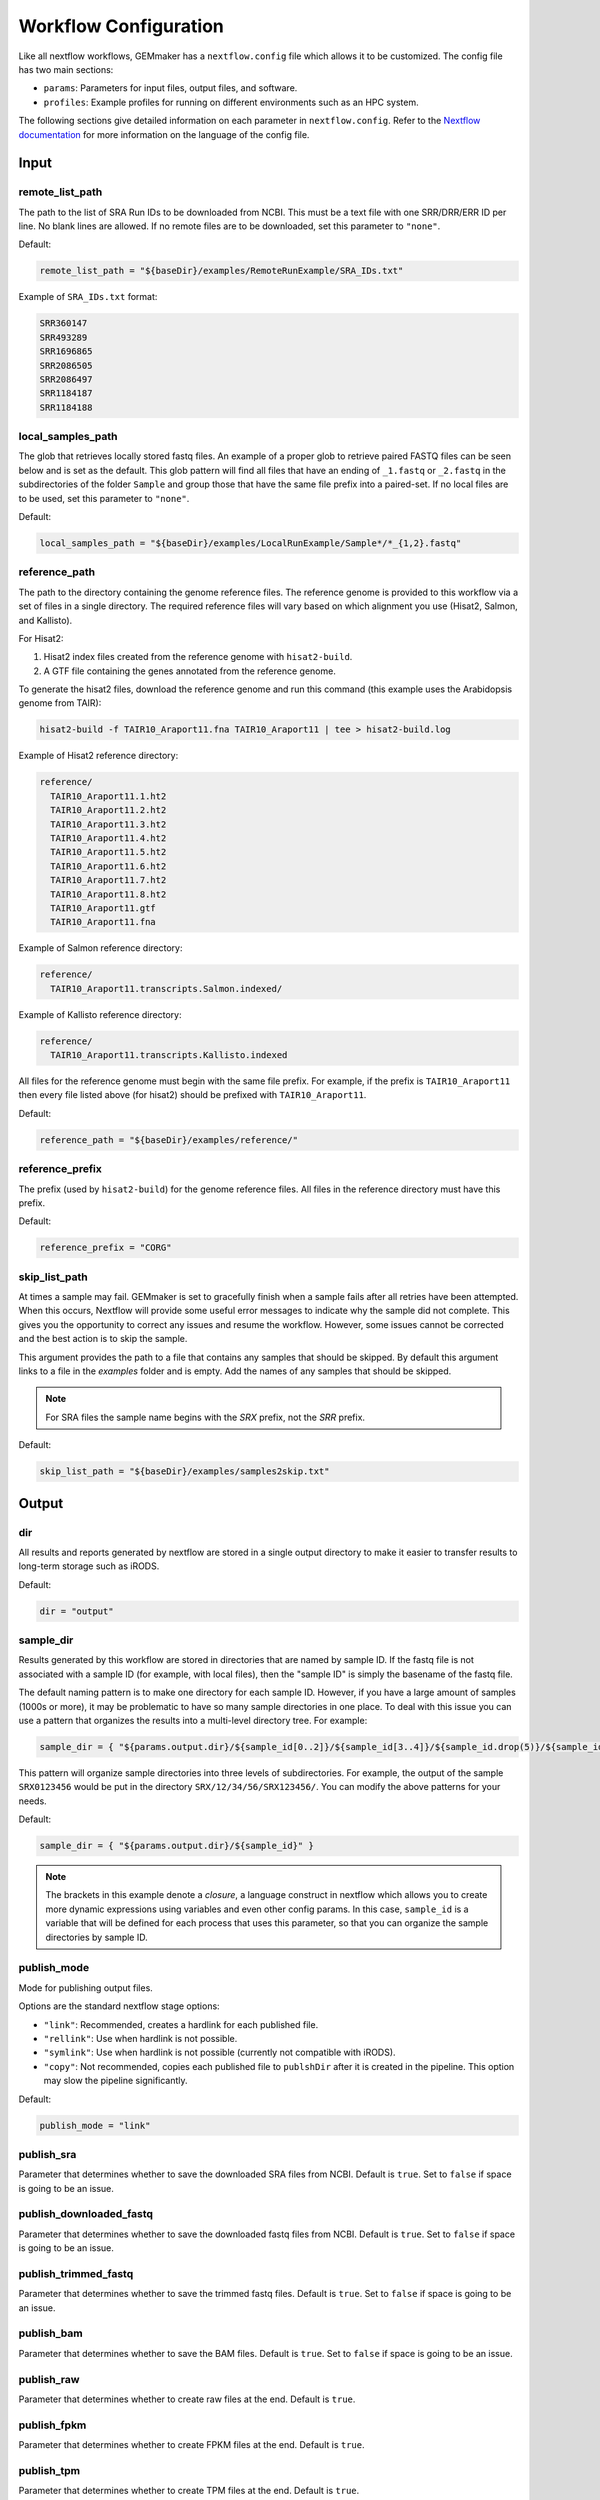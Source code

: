 .. _configuration:

Workflow Configuration
----------------------

Like all nextflow workflows, GEMmaker has a ``nextflow.config`` file which allows it to be customized. The config file has two main sections:

- ``params``: Parameters for input files, output files, and software.
- ``profiles``: Example profiles for running on different environments such as an HPC system.

The following sections give detailed information on each parameter in ``nextflow.config``. Refer to the `Nextflow documentation <https://www.nextflow.io/docs/latest/config.html#config-profiles>`__ for more information on the language of the config file.

Input
~~~~~

remote_list_path
================

The path to the list of SRA Run IDs to be downloaded from NCBI. This must be a text file with one SRR/DRR/ERR ID per line. No blank lines are allowed. If no remote files are to be downloaded, set this parameter to ``"none"``.

Default:

.. code:: bash

  remote_list_path = "${baseDir}/examples/RemoteRunExample/SRA_IDs.txt"

Example of ``SRA_IDs.txt`` format:

.. code:: bash

  SRR360147
  SRR493289
  SRR1696865
  SRR2086505
  SRR2086497
  SRR1184187
  SRR1184188

local_samples_path
==================

The glob that retrieves locally stored fastq files. An example of a proper glob to retrieve paired FASTQ files can be seen below and is set as the default. This glob pattern will find all files that have an ending of ``_1.fastq`` or ``_2.fastq`` in the subdirectories of the folder ``Sample`` and group those that have the same file prefix into a paired-set. If no local files are to be used, set this parameter to ``"none"``.

Default:

.. code:: bash

  local_samples_path = "${baseDir}/examples/LocalRunExample/Sample*/*_{1,2}.fastq"

reference_path
==============

The path to the directory containing the genome reference files. The reference genome is provided to this workflow via a set of files in a single directory. The required reference files will vary based on which alignment you use (Hisat2, Salmon, and Kallisto).

For Hisat2:

1. Hisat2 index files created from the reference genome with ``hisat2-build``.
2. A GTF file containing the genes annotated from the reference genome.

To generate the hisat2 files, download the reference genome and run this command (this example uses the Arabidopsis genome from TAIR):

.. code:: bash

  hisat2-build -f TAIR10_Araport11.fna TAIR10_Araport11 | tee > hisat2-build.log

Example of Hisat2 reference directory:

.. code:: bash

  reference/
    TAIR10_Araport11.1.ht2
    TAIR10_Araport11.2.ht2
    TAIR10_Araport11.3.ht2
    TAIR10_Araport11.4.ht2
    TAIR10_Araport11.5.ht2
    TAIR10_Araport11.6.ht2
    TAIR10_Araport11.7.ht2
    TAIR10_Araport11.8.ht2
    TAIR10_Araport11.gtf
    TAIR10_Araport11.fna

Example of Salmon reference directory:

.. code:: bash

  reference/
    TAIR10_Araport11.transcripts.Salmon.indexed/

Example of Kallisto reference directory:

.. code:: bash

  reference/
    TAIR10_Araport11.transcripts.Kallisto.indexed

All files for the reference genome must begin with the same file prefix. For example, if the prefix is ``TAIR10_Araport11`` then every file listed above (for hisat2) should be prefixed with ``TAIR10_Araport11``.

Default:

.. code:: bash

  reference_path = "${baseDir}/examples/reference/"

reference_prefix
================

The prefix (used by ``hisat2-build``) for the genome reference files. All files in the reference directory must have this prefix.

Default:

.. code:: bash

  reference_prefix = "CORG"

skip_list_path
==============

At times a sample may fail. GEMmaker is set to gracefully finish when a sample fails after all retries have been attempted.  When this occurs, Nextflow will provide some useful error messages to indicate why the sample did not complete.  This gives you the opportunity to correct any issues and resume the workflow. However, some issues cannot be corrected and the best action is to skip the sample.

This argument provides the path to a file that contains any samples that should be skipped. By default this argument links to a file in the `examples` folder and is empty.  Add the names of any samples that should be skipped. 

.. note::

  For SRA files the sample name begins with the `SRX` prefix, not the `SRR` prefix.

Default:

.. code:: bash

   skip_list_path = "${baseDir}/examples/samples2skip.txt"

Output
~~~~~~

dir
===

All results and reports generated by nextflow are stored in a single output directory to make it easier to transfer results to long-term storage such as iRODS.

Default:

.. code:: bash

  dir = "output"

sample_dir
==========

Results generated by this workflow are stored in directories that are named by sample ID. If the fastq file is not associated with a sample ID (for example, with local files), then the "sample ID" is simply the basename of the fastq file.

The default naming pattern is to make one directory for each sample ID. However, if you have a large amount of samples (1000s or more), it may be problematic to have so many sample directories in one place. To deal with this issue you can use a pattern that organizes the results into a multi-level directory tree. For example:

.. code:: bash

  sample_dir = { "${params.output.dir}/${sample_id[0..2]}/${sample_id[3..4]}/${sample_id.drop(5)}/${sample_id}" }

This pattern will organize sample directories into three levels of subdirectories. For example, the output of the sample ``SRX0123456`` would be put in the directory ``SRX/12/34/56/SRX123456/``. You can modify the above patterns for your needs.

Default:

.. code:: bash

  sample_dir = { "${params.output.dir}/${sample_id}" }

.. note::
  The brackets in this example denote a `closure`, a language construct in nextflow which allows you to create more dynamic expressions using variables and even other config params. In this case, ``sample_id`` is a variable that will be defined for each process that uses this parameter, so that you can organize the sample directories by sample ID.

publish_mode
============

Mode for publishing output files.

Options are the standard nextflow stage options:

- ``"link"``: Recommended, creates a hardlink for each published file.
- ``"rellink"``: Use when hardlink is not possible.
- ``"symlink"``: Use when hardlink is not possible (currently not compatible with iRODS).
- ``"copy"``: Not recommended, copies each published file to ``publshDir`` after it is created in the pipeline. This option may slow the pipeline significantly.

Default:

.. code:: bash

  publish_mode = "link"

publish_sra
===========

Parameter that determines whether to save the downloaded SRA files from NCBI. Default is ``true``. Set to ``false`` if space is going to be an issue.

publish_downloaded_fastq
========================

Parameter that determines whether to save the downloaded fastq files from NCBI. Default is ``true``. Set to ``false`` if space is going to be an issue.

publish_trimmed_fastq
=====================

Parameter that determines whether to save the trimmed fastq files. Default is ``true``. Set to ``false`` if space is going to be an issue.

publish_bam
===========

Parameter that determines whether to save the BAM files. Default is ``true``. Set to ``false`` if space is going to be an issue.

publish_raw
===========

Parameter that determines whether to create raw files at the end. Default is ``true``.

publish_fpkm
============

Parameter that determines whether to create FPKM files at the end. Default is ``true``.

publish_tpm
===========

Parameter that determines whether to create TPM files at the end. Default is ``true``.

Execution
~~~~~~~~~

queue_size
==========

Maximum number of processes to execute at once.

Default:

.. code:: bash

  queue_size = 100

Software
~~~~~~~~

alignment
=========

Which tool to use for gene alignment. If hisat2 is chosen, processes ``samtools_sort``, ``samtools_index`` and ``stringtie`` will also be done. All processes will end with a gene abundance file. Aligns reads to the reference genome.

- ``0``: hisat2
- ``1``: kallisto
- ``2``: salmon

Default:

.. code:: bash

  alignment = 0

Profiles
~~~~~~~~

The config file provides several profiles for running GEMmaker in different environments. Each profile defines various config settings that override whatever defaults provided by the rest of the config file. For example, the ``testing`` profile overrides the default ``errorStrategy`` to terminate the entire workflow if any error occurs, rather than ignore failed samples. Other profiles such as ``pbs`` and ``slurm`` provide example configurations for running GEMmaker with a HPC scheduler. These profiles are intended to be modified according to your needs, as every HPC system is different. The ``profiles`` section of the config file contains detailed descriptions of each example profile. Again, please refer to the `Nextflow documentation <https://www.nextflow.io/docs/latest/config.html#config-profiles>`__ for more information on how to use the config file as well as what executors are available.
